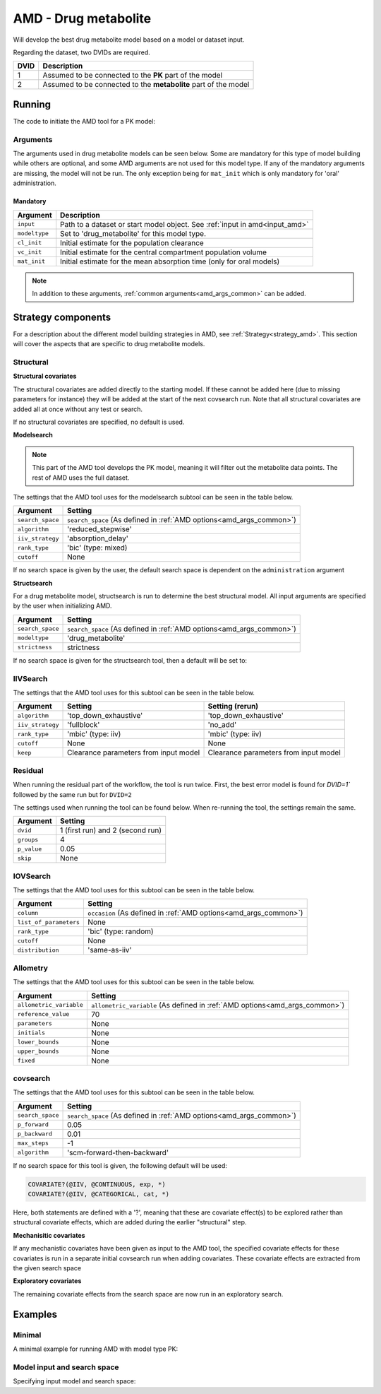 .. _amd_drug_metabolite:

=====================
AMD - Drug metabolite
=====================

Will develop the best drug metabolite model based on a model or dataset input.

Regarding the dataset, two DVIDs are required.

+------+--------------------------------+
| DVID | Description                    |
+======+================================+
|  1   | Assumed to be connected to the |
|      | **PK** part of the model       |
+------+--------------------------------+
|  2   | Assumed to be connected to the |
|      | **metabolite** part of the     |
|      | model                          |
+------+--------------------------------+

~~~~~~~
Running
~~~~~~~

The code to initiate the AMD tool for a PK model:

.. pharmpy-code::

    from pharmpy.tools import run_amd

    res = run_amd(input='path/to/dataset',
                  modeltype='drug_metabolite',
                  administration='iv',
                  cl_init=2.0,
                  vc_init=5.0,
                  strategy='default',
                  search_space='METABOLITE([BASIC,PSC]);PERIPHERALS(0..1,MET)',
                  allometric_variable='WGT',
                  occasion='VISI'
    )

Arguments
~~~~~~~~~

.. _amd_drug_metabolite_args:

The arguments used in drug metabolite models can be seen below. Some are mandatory for this type of model
building while others are optional, and some AMD arguments are not used for this model type. If any of the
mandatory arguments are missing, the model will not be run. The only exception being for ``mat_init`` which is only mandatory 
for 'oral' administration.


Mandatory
---------

+---------------------------------------------------+-----------------------------------------------------------------------------------------------------------------+
| Argument                                          | Description                                                                                                     |
+===================================================+=================================================================================================================+
| ``input``                                         | Path to a dataset or start model object. See :ref:`input in amd<input_amd>`                                     |
+---------------------------------------------------+-----------------------------------------------------------------------------------------------------------------+
| ``modeltype``                                     | Set to 'drug_metabolite' for this model type.                                                                   |
+---------------------------------------------------+-----------------------------------------------------------------------------------------------------------------+
| ``cl_init``                                       | Initial estimate for the population clearance                                                                   |
+---------------------------------------------------+-----------------------------------------------------------------------------------------------------------------+
| ``vc_init``                                       | Initial estimate for the central compartment population volume                                                  |
+---------------------------------------------------+-----------------------------------------------------------------------------------------------------------------+
| ``mat_init``                                      | Initial estimate for the mean absorption time (only for oral models)                                            |
+---------------------------------------------------+-----------------------------------------------------------------------------------------------------------------+

.. note::
    In addition to these arguments, :ref:`common arguments<amd_args_common>` can be added.

~~~~~~~~~~~~~~~~~~~
Strategy components
~~~~~~~~~~~~~~~~~~~

For a description about the different model building strategies in AMD, see :ref:`Strategy<strategy_amd>`.
This section will cover the aspects that are specific to drug metabolite models.

Structural
~~~~~~~~~~

.. graphviz::

    digraph BST {
            node [fontname="Arial",shape="rect"];
            rankdir="LR";
            base [label="Input", shape="oval"]
            s0 [label="add structural covariates"]
            s1 [label="modelsearch"]
            s2 [label="structsearch"]

            base -> s0
            s0 -> s1
            s1 -> s2
        }


**Structural covariates**

The structural covariates are added directly to the starting model. If these cannot be added here (due to missing 
parameters for instance) they will be added at the start of the next covsearch run. Note that all structural
covariates are added all at once without any test or search.

If no structural covariates are specified, no default is used.

**Modelsearch**

.. note::
    This part of the AMD tool develops the PK model, meaning it will filter out the metabolite data points.
    The rest of AMD uses the full dataset.

The settings that the AMD tool uses for the modelsearch subtool can be seen in the table below.

+-------------------+----------------------------------------------------------------------------------------------------+
| Argument          | Setting                                                                                            |
+===================+====================================================================================================+
| ``search_space``  | ``search_space`` (As defined in :ref:`AMD options<amd_args_common>`)                               |
+-------------------+----------------------------------------------------------------------------------------------------+
| ``algorithm``     | 'reduced_stepwise'                                                                                 |
+-------------------+----------------------------------------------------------------------------------------------------+
| ``iiv_strategy``  | 'absorption_delay'                                                                                 |
+-------------------+----------------------------------------------------------------------------------------------------+
| ``rank_type``     | 'bic' (type: mixed)                                                                                |
+-------------------+----------------------------------------------------------------------------------------------------+
| ``cutoff``        | None                                                                                               |
+-------------------+----------------------------------------------------------------------------------------------------+

If no search space is given by the user, the default search space is dependent on the ``administration`` argument

.. tabs::

   .. tab:: Drug metabolite ORAL

      .. code-block::

          ABSORPTION([FO,ZO,SEQ-ZO-FO])
          ELIMINATION(FO)
          LAGTIME([OFF,ON])
          TRANSITS([0,1,3,10],*)
          PERIPHERALS([0,1])

   .. tab:: Drug metabolite IV

      .. code-block::

          ELIMINATION(FO)
          PERIPHERALS([0,1,2])

   .. tab:: Drug metabolite IV+ORAL

      .. code-block::

          ABSORPTION([FO,ZO,SEQ-ZO-FO])
          ELIMINATION(FO)
          LAGTIME([OFF,ON])
          TRANSITS([0,1,3,10],*)
          PERIPHERALS([0,1,2])

**Structsearch**

For a drug metabolite model, structsearch is run to determine the best structural model. All input arguments are specified by
the user when initializing AMD.

+-------------------+----------------------------------------------------------------------------------------------------+
| Argument          | Setting                                                                                            |
+===================+====================================================================================================+
| ``search_space``  | ``search_space`` (As defined in :ref:`AMD options<amd_args_common>`)                               |
+-------------------+----------------------------------------------------------------------------------------------------+
| ``modeltype``     | 'drug_metabolite'                                                                                  |
+-------------------+----------------------------------------------------------------------------------------------------+
| ``strictness``    | strictness                                                                                         |
+-------------------+----------------------------------------------------------------------------------------------------+

If no search space is given for the structsearch tool, then a default will be set to:

.. tabs::

   .. tab:: Drug metabolite IV

      .. code-block::

          METABOLITE([BASIC])
          PERIPHERALS([0,1], MET)

   .. tab:: Drug metabolite ORAL & drug metabolite IV+ORAL

      .. code-block::

          METABOLITE([PSC, BASIC])
          PERIPHERALS([0,1], MET)

IIVSearch
~~~~~~~~~

The settings that the AMD tool uses for this subtool can be seen in the table below.

+-------------------+---------------------------+------------------------------------------------------------------------+
| Argument          | Setting                   |   Setting (rerun)                                                      |
+===================+===========================+========================================================================+
| ``algorithm``     | 'top_down_exhaustive'     |  'top_down_exhaustive'                                                 |
+-------------------+---------------------------+------------------------------------------------------------------------+
| ``iiv_strategy``  | 'fullblock'               |  'no_add'                                                              |
+-------------------+---------------------------+------------------------------------------------------------------------+
| ``rank_type``     | 'mbic' (type: iiv)        |  'mbic' (type: iiv)                                                    |
+-------------------+---------------------------+------------------------------------------------------------------------+
| ``cutoff``        | None                      |  None                                                                  |
+-------------------+---------------------------+------------------------------------------------------------------------+
| ``keep``          | Clearance parameters      | Clearance parameters from input model                                  |
|                   | from input model          |                                                                        |
+-------------------+---------------------------+------------------------------------------------------------------------+

Residual
~~~~~~~~

When running the residual part of the workflow, the tool is run twice. First, the best error model is found for `DVID=1``
followed by the same run but for ``DVID=2``

.. graphviz::

    digraph BST {
            node [fontname="Arial",shape="rect"];
            rankdir="LR";
            base [label="Input", shape="oval"]
            s0 [label="RUVsearch DVID=1"]
            s1 [label="RUVsearch DVID=2"]

            base -> s0
            s0 -> s1
        }



The settings used when running the tool can be found below. When re-running the tool, the settings remain the same.

+-------------------+----------------------------------------------------------------------------------------------------+
| Argument          | Setting                                                                                            |
+===================+====================================================================================================+
| ``dvid``          | 1 (first run) and 2 (second run)                                                                   |
+-------------------+----------------------------------------------------------------------------------------------------+
| ``groups``        | 4                                                                                                  |
+-------------------+----------------------------------------------------------------------------------------------------+
| ``p_value``       | 0.05                                                                                               |
+-------------------+----------------------------------------------------------------------------------------------------+
| ``skip``          | None                                                                                               |
+-------------------+----------------------------------------------------------------------------------------------------+

IOVSearch
~~~~~~~~~

The settings that the AMD tool uses for this subtool can be seen in the table below. 

+-------------------------+----------------------------------------------------------------------------------------------+
| Argument                | Setting                                                                                      |
+=========================+==============================================================================================+
| ``column``              | ``occasion`` (As defined in :ref:`AMD options<amd_args_common>`)                             |
+-------------------------+----------------------------------------------------------------------------------------------+
| ``list_of_parameters``  | None                                                                                         |
+-------------------------+----------------------------------------------------------------------------------------------+
| ``rank_type``           | 'bic' (type: random)                                                                         |
+-------------------------+----------------------------------------------------------------------------------------------+
| ``cutoff``              | None                                                                                         |
+-------------------------+----------------------------------------------------------------------------------------------+
| ``distribution``        | 'same-as-iiv'                                                                                |
+-------------------------+----------------------------------------------------------------------------------------------+

Allometry
~~~~~~~~~

The settings that the AMD tool uses for this subtool can be seen in the table below.

+--------------------------+---------------------------------------------------------------------------------------------+
| Argument                 | Setting                                                                                     |
+==========================+=============================================================================================+
| ``allometric_variable``  | ``allometric_variable`` (As defined in :ref:`AMD options<amd_args_common>`)                 |
+--------------------------+---------------------------------------------------------------------------------------------+
| ``reference_value``      | 70                                                                                          |
+--------------------------+---------------------------------------------------------------------------------------------+
| ``parameters``           | None                                                                                        |
+--------------------------+---------------------------------------------------------------------------------------------+
| ``initials``             | None                                                                                        |
+--------------------------+---------------------------------------------------------------------------------------------+
| ``lower_bounds``         | None                                                                                        |
+--------------------------+---------------------------------------------------------------------------------------------+
| ``upper_bounds``         | None                                                                                        |
+--------------------------+---------------------------------------------------------------------------------------------+
| ``fixed``                | None                                                                                        |
+--------------------------+---------------------------------------------------------------------------------------------+

covsearch
~~~~~~~~~

.. graphviz::

    digraph BST {
            node [fontname="Arial",shape="rect"];
            rankdir="LR";
            base [label="Input", shape="oval"]
            s0 [label="mechanistic covariates"]
            s1 [label="exploratory covariates"]

            base -> s0
            s0 -> s1
        }

The settings that the AMD tool uses for this subtool can be seen in the table below.

+-------------------+----------------------------------------------------------------------------------------------------+
| Argument          | Setting                                                                                            |
+===================+====================================================================================================+
| ``search_space``  | ``search_space`` (As defined in :ref:`AMD options<amd_args_common>`)                               |
+-------------------+----------------------------------------------------------------------------------------------------+
| ``p_forward``     | 0.05                                                                                               |
+-------------------+----------------------------------------------------------------------------------------------------+
| ``p_backward``    | 0.01                                                                                               |
+-------------------+----------------------------------------------------------------------------------------------------+
| ``max_steps``     | -1                                                                                                 |
+-------------------+----------------------------------------------------------------------------------------------------+
| ``algorithm``     | 'scm-forward-then-backward'                                                                        |
+-------------------+----------------------------------------------------------------------------------------------------+

If no search space for this tool is given, the following default will be used:

.. code-block::

    COVARIATE?(@IIV, @CONTINUOUS, exp, *)
    COVARIATE?(@IIV, @CATEGORICAL, cat, *)

Here, both statements are defined with a '?', meaning that these are covariate effect(s) to be explored rather than
structural covariate effects, which are added during the earlier "structural" step.

**Mechanisitic covariates**

If any mechanistic covariates have been given as input to the AMD tool, the specified covariate effects for these
covariates is run in a separate initial covsearch run when adding covariates. These covariate effects are extracted
from the given search space

**Exploratory covariates**

The remaining covariate effects from the search space are now run in an exploratory search.

~~~~~~~~
Examples
~~~~~~~~

Minimal
~~~~~~~

A minimal example for running AMD with model type PK:

.. pharmpy-code::

    from pharmpy.tools import run_amd

    dataset_path = 'path/to/dataset'

    res = run_amd(
                dataset_path,
                modeltype="drug_metabolite",
                administration="iv",
                cl_init=2.0,
                vc_init=5.0
    )

Model input and search space
~~~~~~~~~~~~~~~~~~~~~~~~~~~~

Specifying input model and search space:

.. pharmpy-code::

    from pharmpy.tools import run_amd

    start_model = read_model('path/to/model')

    res = run_amd(
                input=start_model,
                modeltype='drug_metabolite',
                search_space='ABSORPTION(FO);PERIPHERALS(1..2);METABOLITE(BASIC);PERIPHERALS(0..1,MET)',
                cl_init=2.0,
                vc_init=5.0,
                mat_init=3.0
    )

